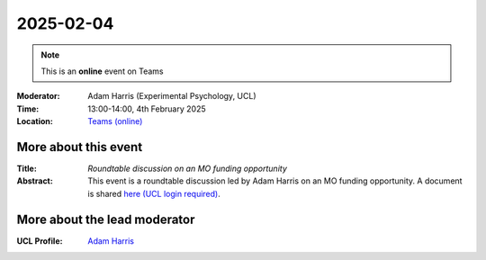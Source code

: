 2025-02-04
----------

.. note:: This is an **online** event on Teams

:Moderator: Adam Harris (Experimental Psychology, UCL)

:Time: 13:00-14:00, 4th February 2025

:Location: `Teams (online) <https://teams.microsoft.com/l/meetup-join/19%3ameeting_MDMxOWRjOTgtY2RkMy00ZGJlLWE3YzgtMzdhZjI0ZTgzYjc0%40thread.v2/0?context=%7b%22Tid%22%3a%221faf88fe-a998-4c5b-93c9-210a11d9a5c2%22%2c%22Oid%22%3a%2236a5367e-6fdf-403b-90a3-c5c4724a3e85%22%7d>`_

    .. - Room 1, UCL
    .. - `Zoom (online) <https://ucl.zoom.us/j/92613136254>`_

More about this event
====================

:Title: *Roundtable discussion on an MO funding opportunity*

:Abstract:
    This event is a roundtable discussion led by Adam Harris on an MO funding opportunity.
    A document is shared `here (UCL login required) <https://liveuclac-my.sharepoint.com/:b:/g/personal/ucfbuna_ucl_ac_uk/Ee9P10kKGxxHpykDP2AwdG0B0mA2hXy7MqeRpDnVSz62CA?e=M2A2DD>`_.

More about the lead moderator
=============================

:UCL Profile: `Adam Harris <https://profiles.ucl.ac.uk/29285-adam-j-l-harris/>`_



